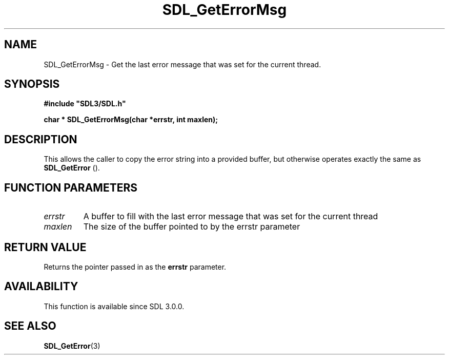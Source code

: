 .\" This manpage content is licensed under Creative Commons
.\"  Attribution 4.0 International (CC BY 4.0)
.\"   https://creativecommons.org/licenses/by/4.0/
.\" This manpage was generated from SDL's wiki page for SDL_GetErrorMsg:
.\"   https://wiki.libsdl.org/SDL_GetErrorMsg
.\" Generated with SDL/build-scripts/wikiheaders.pl
.\"  revision 60dcaff7eb25a01c9c87a5fed335b29a5625b95b
.\" Please report issues in this manpage's content at:
.\"   https://github.com/libsdl-org/sdlwiki/issues/new
.\" Please report issues in the generation of this manpage from the wiki at:
.\"   https://github.com/libsdl-org/SDL/issues/new?title=Misgenerated%20manpage%20for%20SDL_GetErrorMsg
.\" SDL can be found at https://libsdl.org/
.de URL
\$2 \(laURL: \$1 \(ra\$3
..
.if \n[.g] .mso www.tmac
.TH SDL_GetErrorMsg 3 "SDL 3.0.0" "SDL" "SDL3 FUNCTIONS"
.SH NAME
SDL_GetErrorMsg \- Get the last error message that was set for the current thread\[char46]
.SH SYNOPSIS
.nf
.B #include \(dqSDL3/SDL.h\(dq
.PP
.BI "char * SDL_GetErrorMsg(char *errstr, int maxlen);
.fi
.SH DESCRIPTION
This allows the caller to copy the error string into a provided buffer, but
otherwise operates exactly the same as 
.BR SDL_GetError
()\[char46]

.SH FUNCTION PARAMETERS
.TP
.I errstr
A buffer to fill with the last error message that was set for the current thread
.TP
.I maxlen
The size of the buffer pointed to by the errstr parameter
.SH RETURN VALUE
Returns the pointer passed in as the
.BR errstr
parameter\[char46]

.SH AVAILABILITY
This function is available since SDL 3\[char46]0\[char46]0\[char46]

.SH SEE ALSO
.BR SDL_GetError (3)
